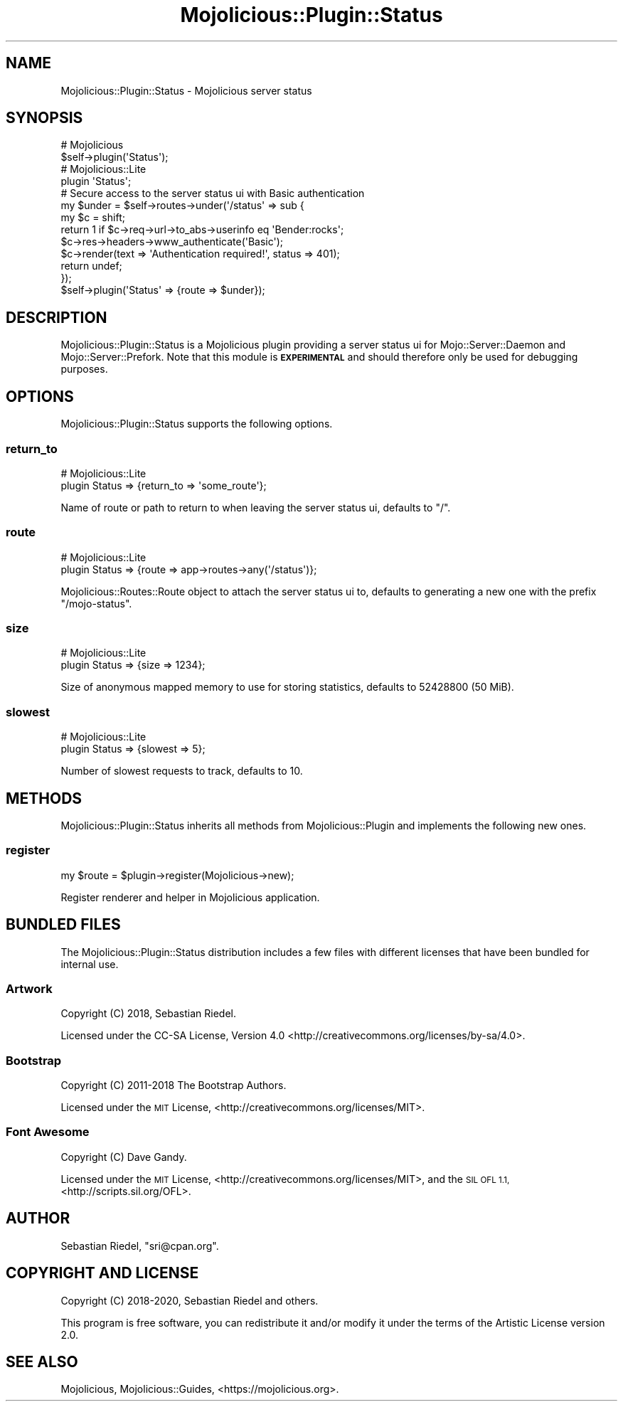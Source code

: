 .\" Automatically generated by Pod::Man 4.14 (Pod::Simple 3.40)
.\"
.\" Standard preamble:
.\" ========================================================================
.de Sp \" Vertical space (when we can't use .PP)
.if t .sp .5v
.if n .sp
..
.de Vb \" Begin verbatim text
.ft CW
.nf
.ne \\$1
..
.de Ve \" End verbatim text
.ft R
.fi
..
.\" Set up some character translations and predefined strings.  \*(-- will
.\" give an unbreakable dash, \*(PI will give pi, \*(L" will give a left
.\" double quote, and \*(R" will give a right double quote.  \*(C+ will
.\" give a nicer C++.  Capital omega is used to do unbreakable dashes and
.\" therefore won't be available.  \*(C` and \*(C' expand to `' in nroff,
.\" nothing in troff, for use with C<>.
.tr \(*W-
.ds C+ C\v'-.1v'\h'-1p'\s-2+\h'-1p'+\s0\v'.1v'\h'-1p'
.ie n \{\
.    ds -- \(*W-
.    ds PI pi
.    if (\n(.H=4u)&(1m=24u) .ds -- \(*W\h'-12u'\(*W\h'-12u'-\" diablo 10 pitch
.    if (\n(.H=4u)&(1m=20u) .ds -- \(*W\h'-12u'\(*W\h'-8u'-\"  diablo 12 pitch
.    ds L" ""
.    ds R" ""
.    ds C` ""
.    ds C' ""
'br\}
.el\{\
.    ds -- \|\(em\|
.    ds PI \(*p
.    ds L" ``
.    ds R" ''
.    ds C`
.    ds C'
'br\}
.\"
.\" Escape single quotes in literal strings from groff's Unicode transform.
.ie \n(.g .ds Aq \(aq
.el       .ds Aq '
.\"
.\" If the F register is >0, we'll generate index entries on stderr for
.\" titles (.TH), headers (.SH), subsections (.SS), items (.Ip), and index
.\" entries marked with X<> in POD.  Of course, you'll have to process the
.\" output yourself in some meaningful fashion.
.\"
.\" Avoid warning from groff about undefined register 'F'.
.de IX
..
.nr rF 0
.if \n(.g .if rF .nr rF 1
.if (\n(rF:(\n(.g==0)) \{\
.    if \nF \{\
.        de IX
.        tm Index:\\$1\t\\n%\t"\\$2"
..
.        if !\nF==2 \{\
.            nr % 0
.            nr F 2
.        \}
.    \}
.\}
.rr rF
.\" ========================================================================
.\"
.IX Title "Mojolicious::Plugin::Status 3"
.TH Mojolicious::Plugin::Status 3 "2020-06-11" "perl v5.32.0" "User Contributed Perl Documentation"
.\" For nroff, turn off justification.  Always turn off hyphenation; it makes
.\" way too many mistakes in technical documents.
.if n .ad l
.nh
.SH "NAME"
Mojolicious::Plugin::Status \- Mojolicious server status
.SH "SYNOPSIS"
.IX Header "SYNOPSIS"
.Vb 2
\&  # Mojolicious
\&  $self\->plugin(\*(AqStatus\*(Aq);
\&
\&  # Mojolicious::Lite
\&  plugin \*(AqStatus\*(Aq;
\&
\&  # Secure access to the server status ui with Basic authentication
\&  my $under = $self\->routes\->under(\*(Aq/status\*(Aq => sub {
\&    my $c = shift;
\&    return 1 if $c\->req\->url\->to_abs\->userinfo eq \*(AqBender:rocks\*(Aq;
\&    $c\->res\->headers\->www_authenticate(\*(AqBasic\*(Aq);
\&    $c\->render(text => \*(AqAuthentication required!\*(Aq, status => 401);
\&    return undef;
\&  });
\&  $self\->plugin(\*(AqStatus\*(Aq => {route => $under});
.Ve
.SH "DESCRIPTION"
.IX Header "DESCRIPTION"
Mojolicious::Plugin::Status is a Mojolicious plugin providing a server status ui for Mojo::Server::Daemon and
Mojo::Server::Prefork. Note that this module is \fB\s-1EXPERIMENTAL\s0\fR and should therefore only be used for debugging
purposes.
.SH "OPTIONS"
.IX Header "OPTIONS"
Mojolicious::Plugin::Status supports the following options.
.SS "return_to"
.IX Subsection "return_to"
.Vb 2
\&  # Mojolicious::Lite
\&  plugin Status => {return_to => \*(Aqsome_route\*(Aq};
.Ve
.PP
Name of route or path to return to when leaving the server status ui, defaults to \f(CW\*(C`/\*(C'\fR.
.SS "route"
.IX Subsection "route"
.Vb 2
\&  # Mojolicious::Lite
\&  plugin Status => {route => app\->routes\->any(\*(Aq/status\*(Aq)};
.Ve
.PP
Mojolicious::Routes::Route object to attach the server status ui to, defaults to generating a new one with the
prefix \f(CW\*(C`/mojo\-status\*(C'\fR.
.SS "size"
.IX Subsection "size"
.Vb 2
\&  # Mojolicious::Lite
\&  plugin Status => {size => 1234};
.Ve
.PP
Size of anonymous mapped memory to use for storing statistics, defaults to \f(CW52428800\fR (50 MiB).
.SS "slowest"
.IX Subsection "slowest"
.Vb 2
\&  # Mojolicious::Lite
\&  plugin Status => {slowest => 5};
.Ve
.PP
Number of slowest requests to track, defaults to \f(CW10\fR.
.SH "METHODS"
.IX Header "METHODS"
Mojolicious::Plugin::Status inherits all methods from Mojolicious::Plugin and implements the following new ones.
.SS "register"
.IX Subsection "register"
.Vb 1
\&  my $route = $plugin\->register(Mojolicious\->new);
.Ve
.PP
Register renderer and helper in Mojolicious application.
.SH "BUNDLED FILES"
.IX Header "BUNDLED FILES"
The Mojolicious::Plugin::Status distribution includes a few files with different licenses that have been bundled for
internal use.
.SS "Artwork"
.IX Subsection "Artwork"
.Vb 1
\&  Copyright (C) 2018, Sebastian Riedel.
.Ve
.PP
Licensed under the CC-SA License, Version 4.0 <http://creativecommons.org/licenses/by\-sa/4.0>.
.SS "Bootstrap"
.IX Subsection "Bootstrap"
.Vb 1
\&  Copyright (C) 2011\-2018 The Bootstrap Authors.
.Ve
.PP
Licensed under the \s-1MIT\s0 License, <http://creativecommons.org/licenses/MIT>.
.SS "Font Awesome"
.IX Subsection "Font Awesome"
.Vb 1
\&  Copyright (C) Dave Gandy.
.Ve
.PP
Licensed under the \s-1MIT\s0 License, <http://creativecommons.org/licenses/MIT>, and the \s-1SIL OFL 1.1,\s0
<http://scripts.sil.org/OFL>.
.SH "AUTHOR"
.IX Header "AUTHOR"
Sebastian Riedel, \f(CW\*(C`sri@cpan.org\*(C'\fR.
.SH "COPYRIGHT AND LICENSE"
.IX Header "COPYRIGHT AND LICENSE"
Copyright (C) 2018\-2020, Sebastian Riedel and others.
.PP
This program is free software, you can redistribute it and/or modify it under the terms of the Artistic License version
2.0.
.SH "SEE ALSO"
.IX Header "SEE ALSO"
Mojolicious, Mojolicious::Guides, <https://mojolicious.org>.
